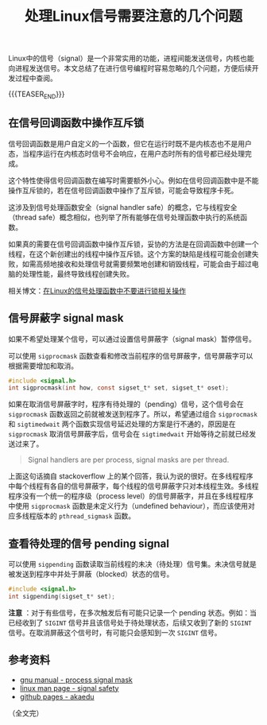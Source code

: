 #+BEGIN_COMMENT
.. title: 处理Linux信号需要注意的几个问题
.. slug: linux-signal-programming-tips
.. date: 2020-11-09 22:01:35 UTC+08:00
.. updated: 2020-12-10 12:39:35 UTC+08:00
.. tags: linux, signal, sigmask, tips, multi-thread
.. category: linux
.. link:
.. description:
.. type: text
/.. status: draft
#+END_COMMENT
#+OPTIONS: num:nil

#+TITLE: 处理Linux信号需要注意的几个问题

Linux中的信号（signal）是一个非常实用的功能，进程间能发送信号，内核也能向进程发送信号。本文总结了在进行信号编程时容易忽略的几个问题，方便后续开发过程中查阅。


{{{TEASER_END}}}

** 在信号回调函数中操作互斥锁

信号回调函数是用户自定义的一个函数，但它在运行时既不是内核态也不是用户态，当程序运行在内核态时信号不会响应，在用户态时所有的信号都已经处理完成。

这个特性使得信号回调函数在编写时需要额外小心。例如在信号回调函数中是不能操作互斥锁的，若在信号回调函数中操作了互斥锁，可能会导致程序卡死。

这涉及到信号处理函数安全（signal handler safe）的概念，它与线程安全（thread safe）概念相似，也列举了所有能够在信号处理函数中执行的系统函数。

如果真的需要在信号回调函数中操作互斥锁，妥协的方法是在回调函数中创建一个线程，在这个新创建出的线程中操作互斥锁。这个方案的缺陷是线程可能会创建失败，如需高频地接收和处理信号就需要频繁地创建和销毁线程，可能会由于超过电脑的处理性能，最终导致线程创建失败。

相关博文：[[post-url://linux-signal-handler-callback-mutex/][在Linux的信号处理函数中不要进行锁相关操作]]


** 信号屏蔽字 signal mask

如果不希望处理某个信号，可以通过设置信号屏蔽字（signal mask）暂停信号。

可以使用 ~sigprocmask~ 函数查看和修改当前程序的信号屏蔽字，信号屏蔽字可以根据需要增加和取消。

#+BEGIN_SRC c
#include <signal.h>
int sigprocmask(int how, const sigset_t* set, sigset_t* oset);
#+END_SRC

如果在取消信号屏蔽字时，程序有待处理的（pending）信号，这个信号会在 ~sigprocmask~ 函数返回之前就被发送到程序了。所以，希望通过组合 ~sigprocmask~ 和 ~sigtimedwait~ 两个函数实现信号延迟处理的方案是行不通的，原因是在 ~sigprocmask~ 取消信号屏蔽字后，信号会在 ~sigtimedwait~ 开始等待之前就已经发送过来了。

#+BEGIN_QUOTE
Signal handlers are per process, signal masks are per thread.
#+END_QUOTE

上面这句话摘自 stackoverflow 上的某个回答，我认为说的很好。在多线程程序中每个线程有各自的信号屏蔽字，每个线程的信号屏蔽字只对本线程生效。多线程程序没有一个统一的程序级（process level）的信号屏蔽字，并且在多线程程序中使用 ~sigprocmask~ 函数是未定义行为（undefined behaviour），而应该使用对应多线程版本的 ~pthread_sigmask~ 函数。


** 查看待处理的信号 pending signal

可以使用 ~sigpending~ 函数读取当前线程的未决（待处理）信号集。未决信号就是被发送到程序中并处于屏蔽（blocked）状态的信号。

#+BEGIN_SRC c
#include <signal.h>
int sigpending(sigset_t* set);
#+END_SRC

*注意* ：对于有些信号，在多次触发后有可能只记录一个 pending 状态。例如：当已经收到了 =SIGINT= 信号并且该信号处于待处理状态，后续又收到了新的 =SIGINT= 信号。在取消屏蔽这个信号时，有可能只会感知到一次 =SIGINT= 信号。

** 参考资料
- [[https://www.gnu.org/software/libc/manual/html_node/Process-Signal-Mask.html][gnu manual - process signal mask]]
- [[https://man7.org/linux/man-pages/man7/signal-safety.7.html][linux man page - signal safety]]
- [[http://akaedu.github.io/book/ch33s03.html][github pages - akaedu]]


（全文完）
